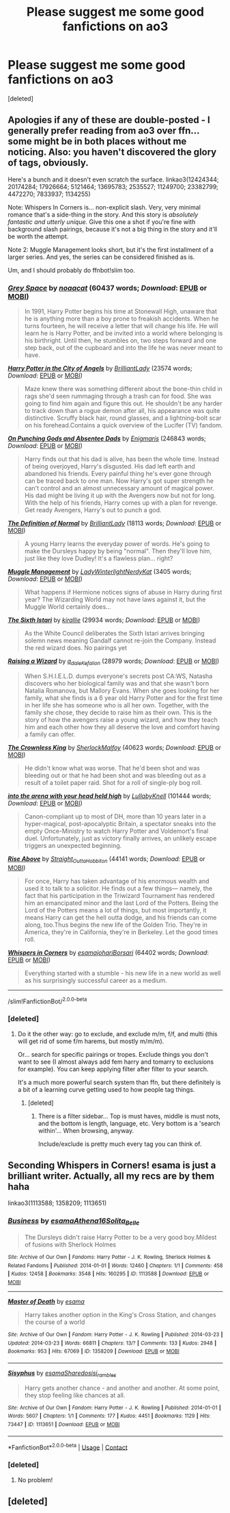 #+TITLE: Please suggest me some good fanfictions on ao3

* Please suggest me some good fanfictions on ao3
:PROPERTIES:
:Score: 3
:DateUnix: 1598576446.0
:DateShort: 2020-Aug-28
:FlairText: Request
:END:
[deleted]


** Apologies if any of these are double-posted - I generally prefer reading from ao3 over ffn... some might be in both places without me noticing. Also: you haven't discovered the glory of tags, obviously.

Here's a bunch and it doesn't even scratch the surface. linkao3(12424344; 20174284; 17926664; 5121464; 13695783; 2535527; 11249700; 23382799; 4472270; 7833937; 1134255)

Note: Whispers In Corners is... non-explicit slash. Very, very minimal romance that's a side-thing in the story. And this story is /absolutely fantastic and utterly unique./ Give this one a shot if you're fine with background slash pairings, because it's not a big thing in the story and it'll be worth the attempt.

Note 2: Muggle Management looks short, but it's the first installment of a larger series. And yes, the series can be considered finished as is.

Um, and I should probably do ffnbot!slim too.
:PROPERTIES:
:Author: hrmdurr
:Score: 3
:DateUnix: 1598580588.0
:DateShort: 2020-Aug-28
:END:

*** [[https://archiveofourown.org/works/12424344][*/Grey Space/*]] by [[https://www.archiveofourown.org/users/noaacat/pseuds/noaacat][/noaacat/]] (60437 words; /Download/: [[https://archiveofourown.org/downloads/12424344/Grey%20Space.epub?updated_at=1544388795][EPUB]] or [[https://archiveofourown.org/downloads/12424344/Grey%20Space.mobi?updated_at=1544388795][MOBI]])

#+begin_quote
  In 1991, Harry Potter begins his time at Stonewall High, unaware that he is anything more than a boy prone to freakish accidents. When he turns fourteen, he will receive a letter that will change his life. He will learn he is Harry Potter, and be invited into a world where belonging is his birthright. Until then, he stumbles on, two steps forward and one step back, out of the cupboard and into the life he was never meant to have.
#+end_quote

[[https://archiveofourown.org/works/20174284][*/Harry Potter in the City of Angels/*]] by [[https://www.archiveofourown.org/users/BrilliantLady/pseuds/BrilliantLady][/BrilliantLady/]] (23574 words; /Download/: [[https://archiveofourown.org/downloads/20174284/Harry%20Potter%20in%20the%20City.epub?updated_at=1595723750][EPUB]] or [[https://archiveofourown.org/downloads/20174284/Harry%20Potter%20in%20the%20City.mobi?updated_at=1595723750][MOBI]])

#+begin_quote
  Maze knew there was something different about the bone-thin child in rags she'd seen rummaging through a trash can for food. She was going to find him again and figure this out. He shouldn't be any harder to track down than a rogue demon after all, his appearance was quite distinctive. Scruffy black hair, round glasses, and a lightning-bolt scar on his forehead.Contains a quick overview of the Lucifer (TV) fandom.
#+end_quote

[[https://archiveofourown.org/works/17926664][*/On Punching Gods and Absentee Dads/*]] by [[https://www.archiveofourown.org/users/Enigmaris/pseuds/Enigmaris][/Enigmaris/]] (246843 words; /Download/: [[https://archiveofourown.org/downloads/17926664/On%20Punching%20Gods%20and.epub?updated_at=1597594498][EPUB]] or [[https://archiveofourown.org/downloads/17926664/On%20Punching%20Gods%20and.mobi?updated_at=1597594498][MOBI]])

#+begin_quote
  Harry finds out that his dad is alive, has been the whole time. Instead of being overjoyed, Harry's disgusted. His dad left earth and abandoned his friends. Every painful thing he's ever gone through can be traced back to one man. Now Harry's got super strength he can't control and an almost unnecessary amount of magical power. His dad might be living it up with the Avengers now but not for long. With the help of his friends, Harry comes up with a plan for revenge. Get ready Avengers, Harry's out to punch a god.
#+end_quote

[[https://archiveofourown.org/works/5121464][*/The Definition of Normal/*]] by [[https://www.archiveofourown.org/users/BrilliantLady/pseuds/BrilliantLady][/BrilliantLady/]] (18113 words; /Download/: [[https://archiveofourown.org/downloads/5121464/The%20Definition%20of%20Normal.epub?updated_at=1488603933][EPUB]] or [[https://archiveofourown.org/downloads/5121464/The%20Definition%20of%20Normal.mobi?updated_at=1488603933][MOBI]])

#+begin_quote
  A young Harry learns the everyday power of words. He's going to make the Dursleys happy by being "normal". Then they'll love him, just like they love Dudley! It's a flawless plan... right?
#+end_quote

[[https://archiveofourown.org/works/13695783][*/Muggle Management/*]] by [[https://www.archiveofourown.org/users/LadyWinterlight/pseuds/LadyWinterlight/users/NerdyKat/pseuds/NerdyKat][/LadyWinterlightNerdyKat/]] (3405 words; /Download/: [[https://archiveofourown.org/downloads/13695783/Muggle%20Management.epub?updated_at=1582642324][EPUB]] or [[https://archiveofourown.org/downloads/13695783/Muggle%20Management.mobi?updated_at=1582642324][MOBI]])

#+begin_quote
  What happens if Hermione notices signs of abuse in Harry during first year? The Wizarding World may not have laws against it, but the Muggle World certainly does...
#+end_quote

[[https://archiveofourown.org/works/2535527][*/The Sixth Istari/*]] by [[https://www.archiveofourown.org/users/kirallie/pseuds/kirallie][/kirallie/]] (29934 words; /Download/: [[https://archiveofourown.org/downloads/2535527/The%20Sixth%20Istari.epub?updated_at=1495518307][EPUB]] or [[https://archiveofourown.org/downloads/2535527/The%20Sixth%20Istari.mobi?updated_at=1495518307][MOBI]])

#+begin_quote
  As the White Council deliberates the Sixth Istari arrives bringing solemn news meaning Gandalf cannot re-join the Company. Instead the red wizard does. No pairings yet
#+end_quote

[[https://archiveofourown.org/works/11249700][*/Raising a Wizard/*]] by [[https://www.archiveofourown.org/users/a_dale/pseuds/a_dale/users/Kefalion/pseuds/Kefalion][/a_daleKefalion/]] (28979 words; /Download/: [[https://archiveofourown.org/downloads/11249700/Raising%20a%20Wizard.epub?updated_at=1592189567][EPUB]] or [[https://archiveofourown.org/downloads/11249700/Raising%20a%20Wizard.mobi?updated_at=1592189567][MOBI]])

#+begin_quote
  When S.H.I.E.L.D. dumps everyone's secrets post CA:WS, Natasha discovers who her biological family was and that she wasn't born Natalia Romanova, but Mallory Evans. When she goes looking for her family, what she finds is a 6 year old Harry Potter and for the first time in her life she has someone who is all her own. Together, with the family she chose, they decide to raise him as their own. This is the story of how the avengers raise a young wizard, and how they teach him and each other how they all deserve the love and comfort having a family can offer.
#+end_quote

[[https://archiveofourown.org/works/23382799][*/The Crownless King/*]] by [[https://www.archiveofourown.org/users/SherlockMalfoy/pseuds/SherlockMalfoy][/SherlockMalfoy/]] (40623 words; /Download/: [[https://archiveofourown.org/downloads/23382799/The%20Crownless%20King.epub?updated_at=1592807779][EPUB]] or [[https://archiveofourown.org/downloads/23382799/The%20Crownless%20King.mobi?updated_at=1592807779][MOBI]])

#+begin_quote
  He didn't know what was worse. That he'd been shot and was bleeding out or that he had been shot and was bleeding out as a result of a toilet paper raid. Shot for a roll of single-ply bog roll.
#+end_quote

[[https://archiveofourown.org/works/4472270][*/into the arena with your head held high/*]] by [[https://www.archiveofourown.org/users/LullabyKnell/pseuds/LullabyKnell][/LullabyKnell/]] (101444 words; /Download/: [[https://archiveofourown.org/downloads/4472270/into%20the%20arena%20with%20your.epub?updated_at=1544577378][EPUB]] or [[https://archiveofourown.org/downloads/4472270/into%20the%20arena%20with%20your.mobi?updated_at=1544577378][MOBI]])

#+begin_quote
  Canon-compliant up to most of DH, more than 10 years later in a hyper-magical, post-apocalyptic Britain, a spectator sneaks into the empty Once-Ministry to watch Harry Potter and Voldemort's final duel. Unfortunately, just as victory finally arrives, an unlikely escape triggers an unexpected beginning.
#+end_quote

[[https://archiveofourown.org/works/7833937][*/Rise Above/*]] by [[https://www.archiveofourown.org/users/Straight_Outta_Hobbiton/pseuds/Straight_Outta_Hobbiton][/Straight_Outta_Hobbiton/]] (44141 words; /Download/: [[https://archiveofourown.org/downloads/7833937/Rise%20Above.epub?updated_at=1594636003][EPUB]] or [[https://archiveofourown.org/downloads/7833937/Rise%20Above.mobi?updated_at=1594636003][MOBI]])

#+begin_quote
  For once, Harry has taken advantage of his enormous wealth and used it to talk to a solicitor. He finds out a few things--- namely, the fact that his participation in the Triwizard Tournament has rendered him an emancipated minor and the last Lord of the Potters. Being the Lord of the Potters means a lot of things, but most importantly, it means Harry can get the hell outta dodge, and his friends can come along, too.Thus begins the new life of the Golden Trio. They're in America, they're in California, they're in Berkeley. Let the good times roll.
#+end_quote

[[https://archiveofourown.org/works/1134255][*/Whispers in Corners/*]] by [[https://www.archiveofourown.org/users/esama/pseuds/esama/users/johari/pseuds/johari/users/Borsari/pseuds/Borsari][/esamajohariBorsari/]] (64402 words; /Download/: [[https://archiveofourown.org/downloads/1134255/Whispers%20in%20Corners.epub?updated_at=1596338750][EPUB]] or [[https://archiveofourown.org/downloads/1134255/Whispers%20in%20Corners.mobi?updated_at=1596338750][MOBI]])

#+begin_quote
  Everything started with a stumble - his new life in a new world as well as his surprisingly successful career as a medium.
#+end_quote

--------------

/slim!FanfictionBot/^{2.0.0-beta}
:PROPERTIES:
:Author: FanfictionBot
:Score: 3
:DateUnix: 1598580615.0
:DateShort: 2020-Aug-28
:END:


*** [deleted]
:PROPERTIES:
:Score: 1
:DateUnix: 1598617651.0
:DateShort: 2020-Aug-28
:END:

**** Do it the other way: go to exclude, and exclude m/m, f/f, and multi (this will get rid of some f/m harems, but mostly m/m/m).

Or... search for specific pairings or tropes. Exclude things you don't want to see (I almost always add fem harry and tomarry to exclusions for example). You can keep applying filter after filter to your search.

It's a much more powerful search system than ffn, but there definitely is a bit of a learning curve getting used to how people tag things.
:PROPERTIES:
:Author: hrmdurr
:Score: 3
:DateUnix: 1598618447.0
:DateShort: 2020-Aug-28
:END:

***** [deleted]
:PROPERTIES:
:Score: 1
:DateUnix: 1598618574.0
:DateShort: 2020-Aug-28
:END:

****** There is a filter sidebar... Top is must haves, middle is must nots, and the bottom is length, language, etc. Very bottom is a 'search within'... When browsing, anyway.

Include/exclude is pretty much every tag you can think of.
:PROPERTIES:
:Author: hrmdurr
:Score: 2
:DateUnix: 1598633655.0
:DateShort: 2020-Aug-28
:END:


** Seconding Whispers in Corners! esama is just a brilliant writer. Actually, all my recs are by them haha

linkao3(1113588; 1358209; 1113651)
:PROPERTIES:
:Author: sailingg
:Score: 2
:DateUnix: 1598595445.0
:DateShort: 2020-Aug-28
:END:

*** [[https://archiveofourown.org/works/1113588][*/Business/*]] by [[https://www.archiveofourown.org/users/esama/pseuds/esama/users/Athena16/pseuds/Athena16/users/Solita_Belle/pseuds/Solita_Belle][/esamaAthena16Solita_Belle/]]

#+begin_quote
  The Dursleys didn't raise Harry Potter to be a very good boy.Mildest of fusions with Sherlock Holmes
#+end_quote

^{/Site/:} ^{Archive} ^{of} ^{Our} ^{Own} ^{*|*} ^{/Fandoms/:} ^{Harry} ^{Potter} ^{-} ^{J.} ^{K.} ^{Rowling,} ^{Sherlock} ^{Holmes} ^{&} ^{Related} ^{Fandoms} ^{*|*} ^{/Published/:} ^{2014-01-01} ^{*|*} ^{/Words/:} ^{12460} ^{*|*} ^{/Chapters/:} ^{1/1} ^{*|*} ^{/Comments/:} ^{458} ^{*|*} ^{/Kudos/:} ^{12458} ^{*|*} ^{/Bookmarks/:} ^{3548} ^{*|*} ^{/Hits/:} ^{160295} ^{*|*} ^{/ID/:} ^{1113588} ^{*|*} ^{/Download/:} ^{[[https://archiveofourown.org/downloads/1113588/Business.epub?updated_at=1588204217][EPUB]]} ^{or} ^{[[https://archiveofourown.org/downloads/1113588/Business.mobi?updated_at=1588204217][MOBI]]}

--------------

[[https://archiveofourown.org/works/1358209][*/Master of Death/*]] by [[https://www.archiveofourown.org/users/esama/pseuds/esama][/esama/]]

#+begin_quote
  Harry takes another option in the King's Cross Station, and changes the course of a world
#+end_quote

^{/Site/:} ^{Archive} ^{of} ^{Our} ^{Own} ^{*|*} ^{/Fandom/:} ^{Harry} ^{Potter} ^{-} ^{J.} ^{K.} ^{Rowling} ^{*|*} ^{/Published/:} ^{2014-03-23} ^{*|*} ^{/Updated/:} ^{2014-03-23} ^{*|*} ^{/Words/:} ^{66811} ^{*|*} ^{/Chapters/:} ^{13/?} ^{*|*} ^{/Comments/:} ^{133} ^{*|*} ^{/Kudos/:} ^{2948} ^{*|*} ^{/Bookmarks/:} ^{953} ^{*|*} ^{/Hits/:} ^{67069} ^{*|*} ^{/ID/:} ^{1358209} ^{*|*} ^{/Download/:} ^{[[https://archiveofourown.org/downloads/1358209/Master%20of%20Death.epub?updated_at=1569087790][EPUB]]} ^{or} ^{[[https://archiveofourown.org/downloads/1358209/Master%20of%20Death.mobi?updated_at=1569087790][MOBI]]}

--------------

[[https://archiveofourown.org/works/1113651][*/Sisyphus/*]] by [[https://www.archiveofourown.org/users/esama/pseuds/esama/users/Sharedo/pseuds/Sharedo/users/sisi_rambles/pseuds/sisi_rambles][/esamaSharedosisi_rambles/]]

#+begin_quote
  Harry gets another chance - and another and another. At some point, they stop feeling like chances at all.
#+end_quote

^{/Site/:} ^{Archive} ^{of} ^{Our} ^{Own} ^{*|*} ^{/Fandom/:} ^{Harry} ^{Potter} ^{-} ^{J.} ^{K.} ^{Rowling} ^{*|*} ^{/Published/:} ^{2014-01-01} ^{*|*} ^{/Words/:} ^{5607} ^{*|*} ^{/Chapters/:} ^{1/1} ^{*|*} ^{/Comments/:} ^{177} ^{*|*} ^{/Kudos/:} ^{4451} ^{*|*} ^{/Bookmarks/:} ^{1129} ^{*|*} ^{/Hits/:} ^{73447} ^{*|*} ^{/ID/:} ^{1113651} ^{*|*} ^{/Download/:} ^{[[https://archiveofourown.org/downloads/1113651/Sisyphus.epub?updated_at=1598253817][EPUB]]} ^{or} ^{[[https://archiveofourown.org/downloads/1113651/Sisyphus.mobi?updated_at=1598253817][MOBI]]}

--------------

*FanfictionBot*^{2.0.0-beta} | [[https://github.com/FanfictionBot/reddit-ffn-bot/wiki/Usage][Usage]] | [[https://www.reddit.com/message/compose?to=tusing][Contact]]
:PROPERTIES:
:Author: FanfictionBot
:Score: 2
:DateUnix: 1598595465.0
:DateShort: 2020-Aug-28
:END:


*** [deleted]
:PROPERTIES:
:Score: 1
:DateUnix: 1598617906.0
:DateShort: 2020-Aug-28
:END:

**** No problem!
:PROPERTIES:
:Author: sailingg
:Score: 1
:DateUnix: 1598626526.0
:DateShort: 2020-Aug-28
:END:


** [deleted]
:PROPERTIES:
:Score: 2
:DateUnix: 1598610769.0
:DateShort: 2020-Aug-28
:END:
